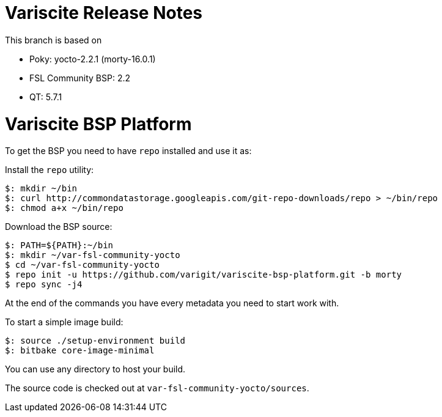 = Variscite Release Notes

This branch is based on 

* Poky: yocto-2.2.1 (morty-16.0.1)
* FSL Community BSP: 2.2
* QT: 5.7.1

= Variscite BSP Platform

To get the BSP you need to have `repo` installed and use it as:

Install the `repo` utility:

[source,console]
$: mkdir ~/bin
$: curl http://commondatastorage.googleapis.com/git-repo-downloads/repo > ~/bin/repo
$: chmod a+x ~/bin/repo

Download the BSP source:

[source,console]
$: PATH=${PATH}:~/bin
$: mkdir ~/var-fsl-community-yocto
$ cd ~/var-fsl-community-yocto
$ repo init -u https://github.com/varigit/variscite-bsp-platform.git -b morty
$ repo sync -j4

At the end of the commands you have every metadata you need to start work with.

To start a simple image build:

[source,console]
$: source ./setup-environment build
$: bitbake core-image-minimal

You can use any directory to host your build.

The source code is checked out at `var-fsl-community-yocto/sources`.
